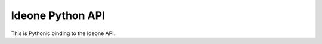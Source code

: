 ===================
 Ideone Python API
===================

This is Pythonic binding to the Ideone API.
